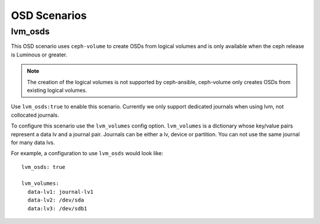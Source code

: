 OSD Scenarios
=============

lvm_osds
--------
This OSD scenario uses ``ceph-volume`` to create OSDs from logical volumes and
is only available when the ceph release is Luminous or greater.

.. note::
   The creation of the logical volumes is not supported by ceph-ansible, ceph-volume
   only creates OSDs from existing logical volumes.

Use ``lvm_osds:true`` to enable this scenario. Currently we only support dedicated journals
when using lvm, not collocated journals.

To configure this scenario use the ``lvm_volumes`` config option. ``lvm_volumes``  is a dictionary whose
key/value pairs represent a data lv and a journal pair. Journals can be either a lv, device or partition.
You can not use the same journal for many data lvs.

For example, a configuration to use ``lvm_osds`` would look like::
    
    lvm_osds: true

    lvm_volumes:
      data-lv1: journal-lv1
      data-lv2: /dev/sda
      data:lv3: /dev/sdb1

